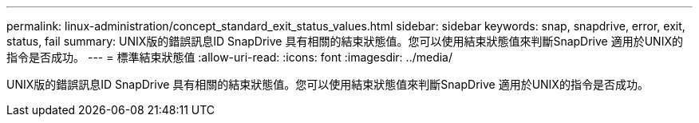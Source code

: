 ---
permalink: linux-administration/concept_standard_exit_status_values.html 
sidebar: sidebar 
keywords: snap, snapdrive, error, exit, status, fail 
summary: UNIX版的錯誤訊息ID SnapDrive 具有相關的結束狀態值。您可以使用結束狀態值來判斷SnapDrive 適用於UNIX的指令是否成功。 
---
= 標準結束狀態值
:allow-uri-read: 
:icons: font
:imagesdir: ../media/


[role="lead"]
UNIX版的錯誤訊息ID SnapDrive 具有相關的結束狀態值。您可以使用結束狀態值來判斷SnapDrive 適用於UNIX的指令是否成功。
